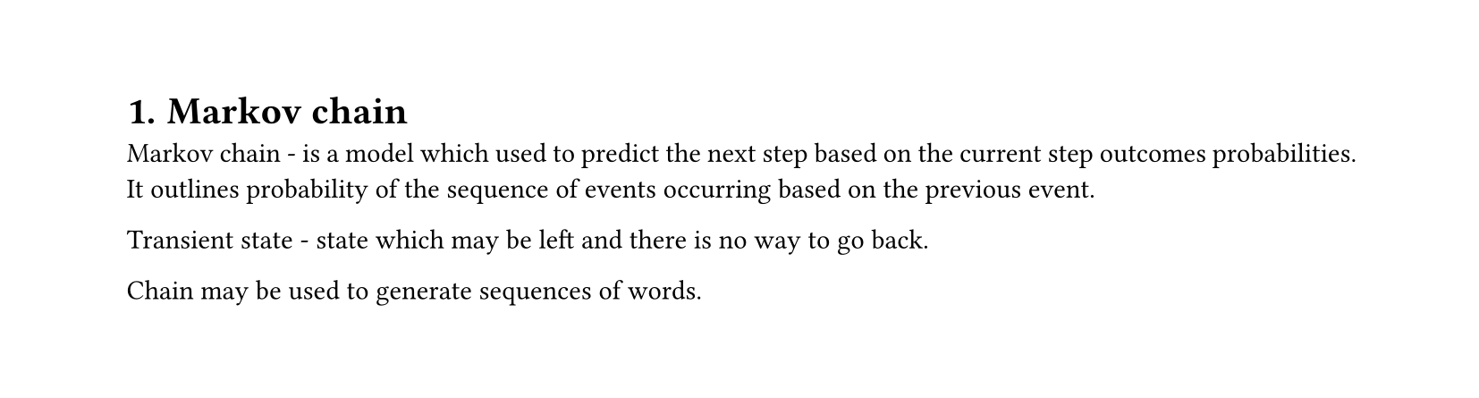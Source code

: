 #set heading(numbering: "1.")
#set text(
  font: "Times New Roman",
  size: 11pt
)
#set page(
  paper: "a4",
  margin: (x: 1.8cm, y: 1.4cm),
  height: auto
)
#set par(
  justify: true,
)


= Markov chain

Markov chain - is a model which used to predict the next step based on the current step outcomes probabilities. It outlines probability of the sequence of events occurring based on the previous event.

Transient state - state which may be left and there is no way to go back.

Chain may be used to generate sequences of words.